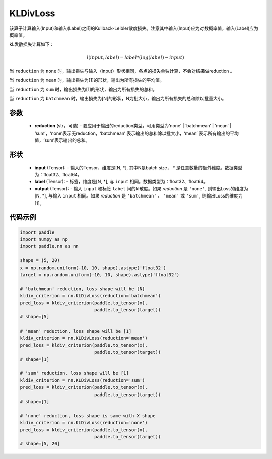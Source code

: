 .. _cn_api_paddle_nn_KLDivLoss:

KLDivLoss
-------------------------------

.. py:class:: paddle.nn.KLDivLoss(reduction='mean')

该算子计算输入(Input)和输入(Label)之间的Kullback-Leibler散度损失。注意其中输入(Input)应为对数概率值，输入(Label)应为概率值。

kL发散损失计算如下：

..  math::

    l(input, label) = label * (log(label) - input)


当 ``reduction``  为 ``none`` 时，输出损失与输入（input）形状相同，各点的损失单独计算，不会对结果做reduction 。

当 ``reduction``  为 ``mean`` 时，输出损失为[1]的形状，输出为所有损失的平均值。

当 ``reduction``  为 ``sum`` 时，输出损失为[1]的形状，输出为所有损失的总和。

当 ``reduction``  为 ``batchmean`` 时，输出损失为[N]的形状，N为批大小，输出为所有损失的总和除以批量大小。

参数
::::::::::::

    - **reduction** (str，可选) - 要应用于输出的reduction类型，可用类型为‘none’ | ‘batchmean’ | ‘mean’ | ‘sum’，‘none’表示无reduction，‘batchmean’ 表示输出的总和除以批大小，‘mean’ 表示所有输出的平均值，‘sum’表示输出的总和。
    
形状
::::::::::::

    - **input** (Tensor): - 输入的Tensor，维度是[N, *], 其中N是batch size， `*` 是任意数量的额外维度。数据类型为：float32、float64。
    - **label** (Tensor): - 标签，维度是[N, *], 与 ``input`` 相同。数据类型为：float32、float64。
    - **output** (Tensor): - 输入 ``input`` 和标签 ``label`` 间的kl散度。如果 `reduction` 是 ``'none'``, 则输出Loss的维度为 [N, *], 与输入 ``input`` 相同。如果 `reduction` 是 ``'batchmean'`` 、 ``'mean'`` 或 ``'sum'``, 则输出Loss的维度为 [1]。

代码示例
::::::::::::

.. code-block:: python

    import paddle
    import numpy as np
    import paddle.nn as nn

    shape = (5, 20)
    x = np.random.uniform(-10, 10, shape).astype('float32')
    target = np.random.uniform(-10, 10, shape).astype('float32')

    # 'batchmean' reduction, loss shape will be [N]
    kldiv_criterion = nn.KLDivLoss(reduction='batchmean')
    pred_loss = kldiv_criterion(paddle.to_tensor(x),
                                paddle.to_tensor(target))
    # shape=[5]

    # 'mean' reduction, loss shape will be [1]
    kldiv_criterion = nn.KLDivLoss(reduction='mean')
    pred_loss = kldiv_criterion(paddle.to_tensor(x),
                                paddle.to_tensor(target))
    # shape=[1]

    # 'sum' reduction, loss shape will be [1]
    kldiv_criterion = nn.KLDivLoss(reduction='sum')
    pred_loss = kldiv_criterion(paddle.to_tensor(x),
                                paddle.to_tensor(target))
    # shape=[1]

    # 'none' reduction, loss shape is same with X shape
    kldiv_criterion = nn.KLDivLoss(reduction='none')
    pred_loss = kldiv_criterion(paddle.to_tensor(x),
                                paddle.to_tensor(target))
    # shape=[5, 20]

